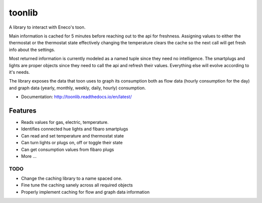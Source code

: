 =======
toonlib
=======

A library to interact with Eneco's toon.

Main information is cached for 5 minutes before reaching out to the api for
freshness. Assigning values to either the thermostat or the thermostat state effectively changing the temperature clears the cache so the next call will get fresh info about the
settings.

Most returned information is currently modeled as a named tuple
since they need no intelligence. The smartplugs and lights are proper objects
since they need to call the api and refresh their values. Everything else will evolve according to it's needs.

The library exposes the data that toon uses to graph its consumption both as
flow data (hourly consumption for the day) and graph data (yearly, monthly,
weekly, daily, hourly) consumption.


* Documentation: http://toonlib.readthedocs.io/en/latest/

Features
--------

* Reads values for gas, electric, temperature.
* Identifies connected hue lights and fibaro smartplugs
* Can read and set temperature and thermostat state
* Can turn lights or plugs on, off or toggle their state
* Can get consumption values from fibaro plugs
* More ...

TODO
____

* Change the caching library to a name spaced one.
* Fine tune the caching sanely across all required objects
* Properly implement caching for flow and graph data information

